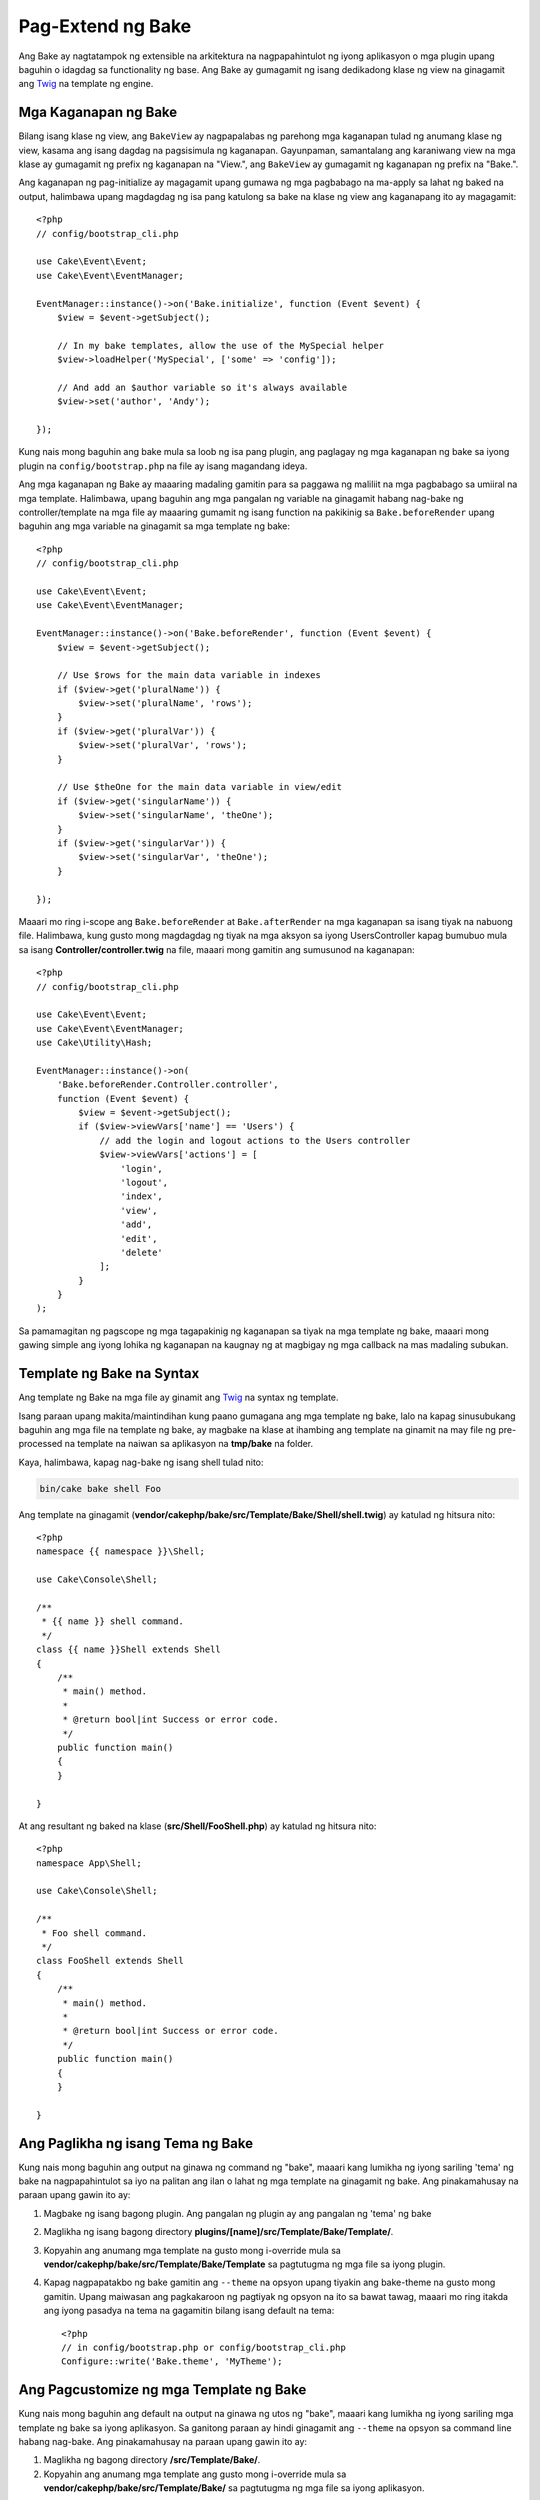 Pag-Extend ng Bake
##############

Ang Bake ay nagtatampok ng extensible na arkitektura na nagpapahintulot ng iyong aplikasyon o mga plugin upang baguhin o idagdag sa functionality ng base. Ang Bake ay gumagamit ng isang dedikadong klase ng view na ginagamit ang `Twig <https://twig.symfony.com/>`_ na template ng engine.

Mga Kaganapan ng Bake
===========

Bilang isang klase ng view, ang ``BakeView`` ay nagpapalabas ng parehong mga kaganapan tulad ng anumang klase ng view,
kasama ang isang dagdag na pagsisimula ng kaganapan. Gayunpaman, samantalang ang karaniwang view na mga klase ay gumagamit ng prefix ng kaganapan na "View.", ang ``BakeView`` ay gumagamit ng kaganapan ng prefix na "Bake.".

Ang kaganapan ng pag-initialize ay magagamit upang gumawa ng mga pagbabago na ma-apply sa lahat ng baked na output, halimbawa upang magdagdag ng isa pang katulong sa bake na klase ng view ang kaganapang ito ay magagamit::

    <?php
    // config/bootstrap_cli.php

    use Cake\Event\Event;
    use Cake\Event\EventManager;

    EventManager::instance()->on('Bake.initialize', function (Event $event) {
        $view = $event->getSubject();

        // In my bake templates, allow the use of the MySpecial helper
        $view->loadHelper('MySpecial', ['some' => 'config']);

        // And add an $author variable so it's always available
        $view->set('author', 'Andy');

    });

Kung nais mong baguhin ang bake mula sa loob ng isa pang plugin, ang paglagay ng mga kaganapan ng bake sa iyong plugin na ``config/bootstrap.php`` na file ay isang magandang ideya.

Ang mga kaganapan ng Bake ay maaaring madaling gamitin para sa paggawa ng maliliit na mga pagbabago sa umiiral na mga template.
Halimbawa, upang baguhin ang mga pangalan ng variable na ginagamit habang nag-bake ng controller/template
na mga file ay maaaring gumamit ng isang function na pakikinig sa ``Bake.beforeRender`` upang baguhin ang mga variable na ginagamit sa mga template ng bake::

    <?php
    // config/bootstrap_cli.php

    use Cake\Event\Event;
    use Cake\Event\EventManager;

    EventManager::instance()->on('Bake.beforeRender', function (Event $event) {
        $view = $event->getSubject();

        // Use $rows for the main data variable in indexes
        if ($view->get('pluralName')) {
            $view->set('pluralName', 'rows');
        }
        if ($view->get('pluralVar')) {
            $view->set('pluralVar', 'rows');
        }

        // Use $theOne for the main data variable in view/edit
        if ($view->get('singularName')) {
            $view->set('singularName', 'theOne');
        }
        if ($view->get('singularVar')) {
            $view->set('singularVar', 'theOne');
        }

    });

Maaari mo ring i-scope ang ``Bake.beforeRender`` at ``Bake.afterRender`` na mga kaganapan sa 
isang tiyak na nabuong file. Halimbawa, kung gusto mong magdagdag ng tiyak na mga aksyon sa 
iyong UsersController kapag bumubuo mula sa isang **Controller/controller.twig** na file,
maaari mong gamitin ang sumusunod na kaganapan::

    <?php
    // config/bootstrap_cli.php

    use Cake\Event\Event;
    use Cake\Event\EventManager;
    use Cake\Utility\Hash;

    EventManager::instance()->on(
        'Bake.beforeRender.Controller.controller',
        function (Event $event) {
            $view = $event->getSubject();
            if ($view->viewVars['name'] == 'Users') {
                // add the login and logout actions to the Users controller
                $view->viewVars['actions'] = [
                    'login',
                    'logout',
                    'index',
                    'view',
                    'add',
                    'edit',
                    'delete'
                ];
            }
        }
    );

Sa pamamagitan ng pagscope ng mga tagapakinig ng kaganapan sa tiyak na mga template ng bake, maaari mong gawing simple ang iyong
lohika ng kaganapan na kaugnay ng at magbigay ng mga callback na mas madaling subukan.

Template ng Bake na Syntax
====================

Ang template ng Bake na mga file ay ginamit ang `Twig <https://twig.symfony.com/doc/2.x/>`__ na syntax ng template.

Isang paraan upang makita/maintindihan kung paano gumagana ang mga template ng bake, lalo na kapag sinusubukang  
baguhin ang mga file na template ng bake, ay magbake na klase at ihambing ang template na ginamit 
na may file ng pre-processed na template na naiwan sa aplikasyon na 
**tmp/bake** na folder.

Kaya, halimbawa, kapag nag-bake ng isang shell tulad nito:

.. code-block:: bash

    bin/cake bake shell Foo

Ang template na ginagamit (**vendor/cakephp/bake/src/Template/Bake/Shell/shell.twig**)
ay katulad ng hitsura nito::

    <?php
    namespace {{ namespace }}\Shell;

    use Cake\Console\Shell;

    /**
     * {{ name }} shell command.
     */
    class {{ name }}Shell extends Shell
    {
        /**
         * main() method.
         *
         * @return bool|int Success or error code.
         */
        public function main()
        {
        }

    }

At ang resultant ng baked na klase (**src/Shell/FooShell.php**) ay katulad ng hitsura nito::

    <?php
    namespace App\Shell;

    use Cake\Console\Shell;

    /**
     * Foo shell command.
     */
    class FooShell extends Shell
    {
        /**
         * main() method.
         *
         * @return bool|int Success or error code.
         */
        public function main()
        {
        }

    }

.. tandaan::

    Bago ang bersyon na 1.5.0 ang bake ay gumagamit na isang pasadya na er-style na mga tag sa loob ng template ng .ctp na mga file.

    * ``<%`` Isang template ng Bake na bukas na tag ng php
    * ``%>`` Isang template ng Bake na sirado na tag ng php
    * ``<%=`` Isang template ng Bake na short-echo na tag ng php
    * ``<%-`` Isang template ng Bake na bukas na tag ng php, pag-alis ng mga nangungunang whitespace
      bago ang tag
    * ``-%>`` Isang template ng Bake na sirado na tag ng php, pag-alis ng mga sumusunod na whitespace pagkatapos
      ng tag

.. _creating-a-bake-theme:

Ang Paglikha ng isang Tema ng Bake
=====================

Kung nais mong baguhin ang output na ginawa ng command ng "bake", maaari kang
lumikha ng iyong sariling 'tema' ng bake na nagpapahintulot sa iyo na palitan ang ilan o lahat ng 
mga template na ginagamit ng bake. Ang pinakamahusay na paraan upang gawin ito ay:

#. Magbake ng isang bagong plugin. Ang pangalan ng plugin ay ang pangalan ng 'tema' ng bake
#. Maglikha ng isang bagong directory **plugins/[name]/src/Template/Bake/Template/**.
#. Kopyahin ang anumang mga template na gusto mong i-override mula sa
   **vendor/cakephp/bake/src/Template/Bake/Template** sa pagtutugma ng mga file sa iyong
   plugin.
#. Kapag nagpapatakbo ng bake gamitin ang ``--theme`` na opsyon upang tiyakin ang bake-theme 
   na gusto mong gamitin. Upang maiwasan ang pagkakaroon ng pagtiyak ng opsyon na ito sa bawat tawag, maaari mo ring
   itakda ang iyong pasadya na tema na gagamitin bilang isang default na tema::

        <?php
        // in config/bootstrap.php or config/bootstrap_cli.php
        Configure::write('Bake.theme', 'MyTheme');

Ang Pagcustomize ng mga Template ng Bake
==============================

Kung nais mong baguhin ang default na output na ginawa ng utos ng "bake", maaari kang
lumikha ng iyong sariling mga template ng bake sa iyong aplikasyon. Sa ganitong paraan ay hindi ginagamit ang 
``--theme`` na opsyon sa command line habang nag-bake. Ang pinakamahusay na paraan upang gawin ito ay:

#. Maglikha ng bagong directory **/src/Template/Bake/**.
#. Kopyahin ang anumang mga template ang gusto mong i-override mula sa 
   **vendor/cakephp/bake/src/Template/Bake/** sa pagtutugma ng mga file sa iyong 
   aplikasyon.

Maglikha ng Bagong Command ng Bake na mga Opsyon
=================================

Posibleng magdagdag ng bagong utos ng bake na mga opsyon, o i-override ang mga binigay ng 
CakePHP sa pamamagitan ng paglikha ng mga gawain sa iyong aplikasyon o mga plugin. Sa pagpapalawak ng 
``Bake\Shell\Task\BakeTask``, ang bake ay maghahanap ng iyong bagong gawain at isama ito bilang 
bahagi ng bake.

Bilang halimbawa, tayo ay gagawa ng gawain na lumilikha ng isang arbitraryo na klase ng foo. Una,
lumikha ng file ng gawain **src/Shell/Task/FooTask.php**. Ipapalawak natin ang 
``SimpleBakeTask`` para sa ngayon bilang ating gawain ng shell ay magiging simple. Ang ``SimpleBakeTask``
ay abstract at nangangailangan sa atin upang tukuyin ang 3 mga pamamaraan na sabihin sa bake kung ano ang gawain na 
tinatawag, kung saan ang mga file na nabuo nito ay dapat pupunta, at kung anung template ang gagamitin. Ang ating 
FooTask.php na file ay dapat magmukhang::

    <?php
    namespace App\Shell\Task;

    use Bake\Shell\Task\SimpleBakeTask;

    class FooTask extends SimpleBakeTask
    {
        public $pathFragment = 'Foo/';

        public function name()
        {
            return 'foo';
        }

        public function fileName($name)
        {
            return $name . 'Foo.php';
        }

        public function template()
        {
            return 'foo';
        }

    }

Sa sandaling nalikha ang file na ito, Kailangan nating lumikha ng isang template na maaaring gamitin ng bake
kapag bumubuo ng code. Lumikha ng **src/Template/Bake/foo.twig**. Sa file na ito tayo ay 
magdagdag ng sumusunod na nilalaman::

    <?php
    namespace {{ namespace }}\Foo;

    /**
     * {{ $name }} foo
     */
    class {{ name }}Foo
    {
        // Add code.
    }

Dapat mo na ngayong makita ang bago mong gawain sa output ng ``bin/cake bake``. Kaya mong 
patakbuhin ang iyong bagong gawain sa pamamagitan ng pagpapatakbo ng ``bin/cake bake foo Example``.
Ito ay bubuo ng isang bagong klase ng ``ExampleFoo`` sa **src/Foo/ExampleFoo.php**
para gamitin sa iyong aplikasyon.

Kung nais mo na ang ``bake`` na tawag ay maglikha din ng isang test na file para sa iyong 
klase ng ``ExampleFoo``, kailangan mong i-overwrite ang ``bakeTest()`` na paraan sa 
klase ng ``FooTask`` upang irehistro ang suffix ng klase at namespace para sa iyong pasadya
na pangalan ng utos::

    public function bakeTest($className)
    {
        if (!isset($this->Test->classSuffixes[$this->name()])) {
          $this->Test->classSuffixes[$this->name()] = 'Foo';
        }

        $name = ucfirst($this->name());
        if (!isset($this->Test->classTypes[$name])) {
          $this->Test->classTypes[$name] = 'Foo';
        }

        return parent::bakeTest($className);
    }

* Ang **class suffix** ay malalagay sa pangalan na binigay sa iyong ``bake``
  na tawag. Sa nakaraang halimbawa, lilikha ito ng isang ``ExampleFooTest.php`` na file.
* Ang **class type** ay ang sub-namespace na ginamit na hahantong sa iyong
  file (relative sa app o sa plugin na iyong binibake). Sa nakaraang
  halimbawa, lilikha ito ng iyong test na may namespace na ``App\Test\TestCase\Foo``
  .

.. meta::
    :title lang=en: Extending Bake
    :keywords lang=en: command line interface,development,bake view, bake template syntax,twig,erb tags,percent tags

